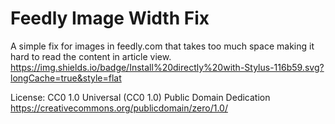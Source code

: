 #+HTML: <div align: "center">
#+HTML: <img src="https://upload.wikimedia.org/wikipedia/commons/e/ef/Telegram_X_2019_Logo.svg" width="96" height="96"/>

* Feedly Image Width Fix
A simple fix for images in feedly.com that takes too much space making it hard to read the content in article view.
[[https://github.com/Barina/Feedly-Image-width-Fix/raw/master/feedlyfix.user.styl][https://img.shields.io/badge/Install%20directly%20with-Stylus-116b59.svg?longCache=true&style=flat]]

#+HTML: </div>

License:
CC0 1.0 Universal (CC0 1.0)
Public Domain Dedication
https://creativecommons.org/publicdomain/zero/1.0/
